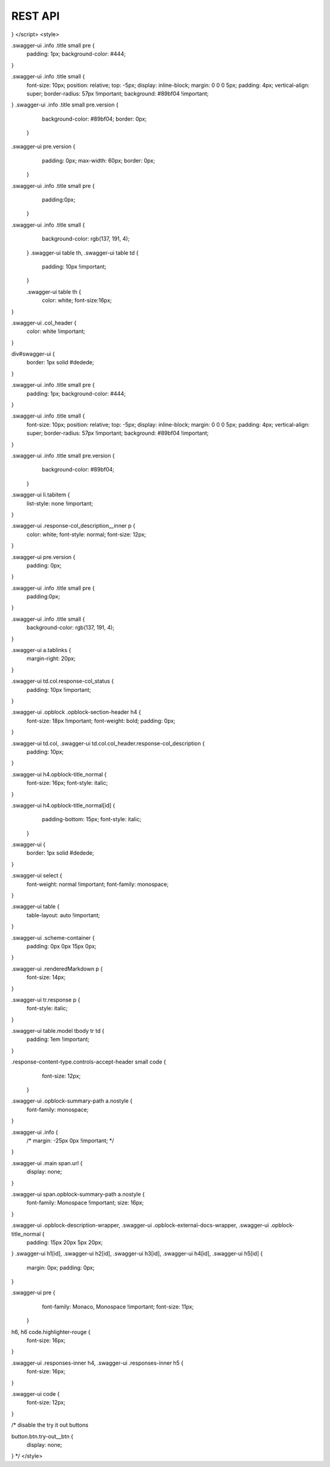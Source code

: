 REST API
========

.. raw:: html

   <div class="swagger-section">
     <div id="swagger-ui-container" class="swagger-ui-wrap"></div>
   </div>
   <script src="assets/files/swagger/swagger-ui-bundle.js"> </script>
   <script src="assets/files/swagger/swagger-ui-standalone-preset.js"> </script>

   <script>
     window.onload = function() {

  // Build a system
  const ui = SwaggerUIBundle({
    url: "docs/rest_api_specifications/openapi_openweathermap.yml",
    // url: "http://petstore.swagger.io/v2/swagger.json",
    dom_id: '#swagger-ui',
    defaultModelsExpandDepth: -1,
    docExpansion: "full",
    deepLinking: true,
    presets: [
      SwaggerUIBundle.presets.apis,
      SwaggerUIStandalonePreset
    ],
    plugins: [
      SwaggerUIBundle.plugins.DownloadUrl
    ],
    layout: "StandaloneLayout"
  })

  window.ui = ui
}
</script>
<style>

.swagger-ui .info .title small pre {
	padding: 1px;
	background-color: #444;
}

.swagger-ui .info .title small {
    font-size: 10px;
    position: relative;
    top: -5px;
    display: inline-block;
    margin: 0 0 0 5px;
    padding: 4px;
    vertical-align: super;
    border-radius: 57px !important;
    background: #89bf04 !important;
}
.swagger-ui .info .title small pre.version {
    background-color: #89bf04;
    border: 0px;
  }
.swagger-ui pre.version {
      padding: 0px;
      max-width: 60px;
      border: 0px;
  }
.swagger-ui .info .title small pre {
      padding:0px;
  }

.swagger-ui .info .title small {
      background-color: rgb(137, 191, 4);
  }
  .swagger-ui table th, .swagger-ui table td {
      padding: 10px !important;
  }

  .swagger-ui table th {
    color: white;
    font-size:16px;
}

.swagger-ui .col_header {
    color: white !important;
}

div#swagger-ui {
    border: 1px solid #dedede;
}


.swagger-ui .info .title small pre {
	padding: 1px;
	background-color: #444;
}

.swagger-ui .info .title small {
    font-size: 10px;
    position: relative;
    top: -5px;
    display: inline-block;
    margin: 0 0 0 5px;
    padding: 4px;
    vertical-align: super;
    border-radius: 57px !important;
    background: #89bf04 !important;
}

.swagger-ui .info .title small pre.version {
    background-color: #89bf04;
  }
.swagger-ui li.tabitem {
    list-style: none !important;
}

.swagger-ui .response-col_description__inner p {
  color: white;
  font-style: normal;
  font-size: 12px;
}

.swagger-ui pre.version {
    padding: 0px;

}

.swagger-ui .info .title small pre {
    padding:0px;
}


.swagger-ui .info .title small {
    background-color: rgb(137, 191, 4);
}

.swagger-ui a.tablinks {
    margin-right: 20px;
}

.swagger-ui td.col.response-col_status {
    padding: 10px !important;
}

.swagger-ui .opblock .opblock-section-header h4 {
  font-size: 18px !important;
  font-weight: bold;
  padding: 0px;
}

.swagger-ui td.col, .swagger-ui td.col.col_header.response-col_description {
    padding: 10px;
}

.swagger-ui h4.opblock-title_normal {
    font-size: 16px;
    font-style: italic;
}

.swagger-ui h4.opblock-title_normal[id] {
    padding-bottom: 15px;
    font-style: italic;
  }


.swagger-ui {
  border: 1px solid #dedede;
}

.swagger-ui select {
    font-weight: normal !important;
    font-family: monospace;
}

.swagger-ui table {
  table-layout: auto !important;
}

.swagger-ui .scheme-container {
  padding: 0px 0px 15px 0px;
}

.swagger-ui .renderedMarkdown p {
    font-size: 14px;
}

.swagger-ui tr.response p {
  font-style: italic;
}

.swagger-ui table.model tbody tr td {
  padding: 1em !important;
}

.response-content-type.controls-accept-header small code {
    font-size: 12px;
  }

.swagger-ui .opblock-summary-path a.nostyle {
    font-family: monospace;
}


.swagger-ui .info {
  /* margin: -25px 0px !important; */
}

.swagger-ui .main span.url {
    display: none;
}

.swagger-ui span.opblock-summary-path a.nostyle {
    font-family: Monospace !important;
    size: 16px;
}

.swagger-ui .opblock-description-wrapper, .swagger-ui .opblock-external-docs-wrapper, .swagger-ui .opblock-title_normal {
    padding: 15px 20px 5px 20px;
}
.swagger-ui h1[id], .swagger-ui h2[id], .swagger-ui h3[id], .swagger-ui h4[id], .swagger-ui h5[id] {
    margin: 0px;
    padding: 0px;
}

.swagger-ui pre {
    font-family: Monaco, Monospace !important;
    font-size: 11px;
  }

h6, h6 code.highlighter-rouge {
    font-size: 16px;
}

.swagger-ui .responses-inner h4, .swagger-ui .responses-inner h5 {
  font-size: 16px;
}

.swagger-ui code {
    font-size: 12px;
}


/* disable the try it out buttons

button.btn.try-out__btn {
    display: none;
}
*/
</style>
